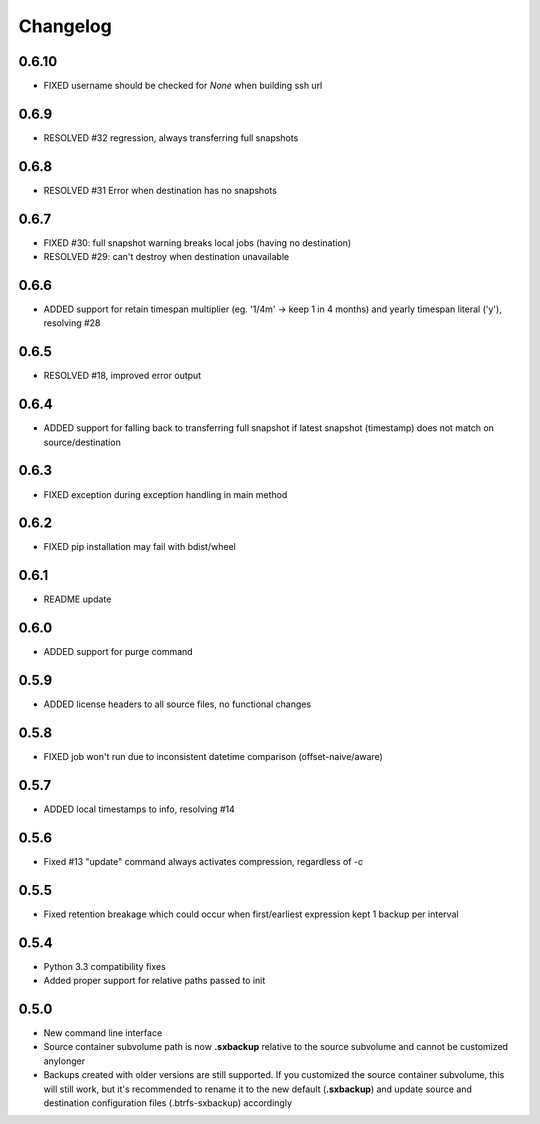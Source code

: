 Changelog
=========

0.6.10
------
* FIXED username should be checked for `None` when building ssh url

0.6.9
-----
* RESOLVED #32 regression, always transferring full snapshots

0.6.8
-----
* RESOLVED #31 Error when destination has no snapshots

0.6.7
-----
* FIXED #30: full snapshot warning breaks local jobs (having no destination)
* RESOLVED #29: can't destroy when destination unavailable

0.6.6
-----
* ADDED support for retain timespan multiplier (eg. '1/4m' -> keep 1 in 4 months) and yearly timespan literal ('y'), resolving #28

0.6.5
-----
* RESOLVED #18, improved error output

0.6.4
-----
* ADDED support for falling back to transferring full snapshot if latest snapshot (timestamp) does not match on source/destination

0.6.3
-----
* FIXED exception during exception handling in main method

0.6.2
-----
* FIXED pip installation may fail with bdist/wheel

0.6.1
-----
* README update

0.6.0
-----
* ADDED support for purge command

0.5.9
-----
* ADDED license headers to all source files, no functional changes

0.5.8
-----
* FIXED job won't run due to inconsistent  datetime comparison (offset-naive/aware)

0.5.7
-----
* ADDED local timestamps to info, resolving #14

0.5.6
-----
* Fixed #13 "update" command always activates compression, regardless of -c

0.5.5
-----
* Fixed retention breakage which could occur when first/earliest expression kept 1 backup per interval

0.5.4
-----
* Python 3.3 compatibility fixes

* Added proper support for relative paths passed to init

0.5.0
-----
* New command line interface

* Source container subvolume path is now **.sxbackup** relative to the source subvolume and cannot be customized anylonger

* Backups created with older versions are still supported.
  If you customized the source container subvolume, this will still work, but it's recommended to rename it
  to the new default (**.sxbackup**) and update source and destination configuration files (.btrfs-sxbackup) accordingly

